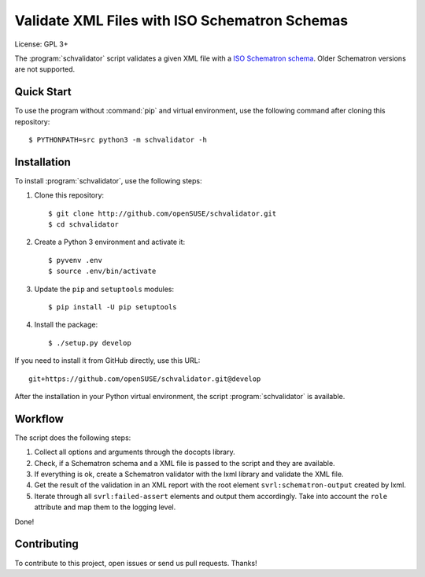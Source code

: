Validate XML Files with ISO Schematron Schemas
**********************************************

License: GPL 3+

.. image:: https://travis-ci.org/openSUSE/schvalidator.svg?branch=develop
    :target: https://travis-ci.org/openSUSE/schvalidator
    :alt: Travis CI
.. image:: https://codeclimate.com/github/openSUSE/schvalidator/badges/gpa.svg
    :target: https://codeclimate.com/github/openSUSE/schvalidator
    :alt: Code Climate
.. image:: https://scrutinizer-ci.com/g/openSUSE/schvalidator/badges/quality-score.png?b=develop
    :target: https://scrutinizer-ci.com/g/openSUSE/schvalidator/?branch=develop
    :alt: Scrutinizer Code Quality
.. image:: https://codecov.io/github/openSUSE/schvalidator/coverage.svg?branch=develop
    :target: https://codecov.io/github/openSUSE/schvalidator?branch=develop
    :alt: Code Coverage

The :program:`schvalidator` script validates a given XML file with a
`ISO Schematron schema <https://en.wikipedia.org/wiki/Schematron>`_.
Older Schematron versions are not supported.


Quick Start
===========

To use the program without :command:`pip` and virtual environment, use the
following command after cloning this repository::

    $ PYTHONPATH=src python3 -m schvalidator -h


Installation
============

To install :program:`schvalidator`, use the following steps:

#. Clone this repository::

    $ git clone http://github.com/openSUSE/schvalidator.git
    $ cd schvalidator

#. Create a Python 3 environment and activate it::

    $ pyvenv .env
    $ source .env/bin/activate

#. Update the ``pip`` and ``setuptools`` modules::

    $ pip install -U pip setuptools

#. Install the package::

    $ ./setup.py develop

If you need to install it from GitHub directly, use this URL::

    git+https://github.com/openSUSE/schvalidator.git@develop

After the installation in your Python virtual environment, the script
:program:`schvalidator` is available.


Workflow
========

The script does the following steps:

#. Collect all options and arguments through the docopts library.

#. Check, if a Schematron schema and a XML file is passed to the script
   and they are available.

#. If everything is ok, create a Schematron validator with the lxml
   library and validate the XML file.

#. Get the result of the validation in an XML report with the root element
   ``svrl:schematron-output`` created by lxml.

#. Iterate through all ``svrl:failed-assert`` elements and output them
   accordingly. Take into account the ``role`` attribute and map them
   to the logging level.

Done!


Contributing
============

To contribute to this project, open issues or send us pull requests. Thanks!
